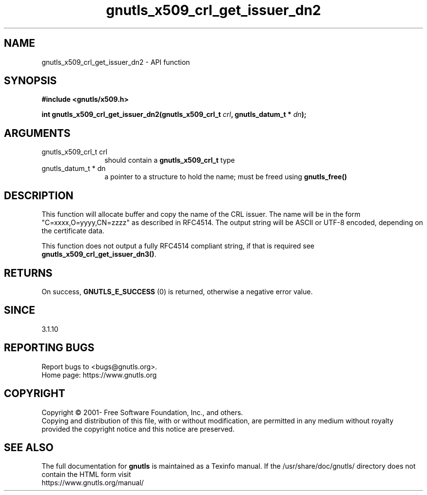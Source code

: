 .\" DO NOT MODIFY THIS FILE!  It was generated by gdoc.
.TH "gnutls_x509_crl_get_issuer_dn2" 3 "3.7.1" "gnutls" "gnutls"
.SH NAME
gnutls_x509_crl_get_issuer_dn2 \- API function
.SH SYNOPSIS
.B #include <gnutls/x509.h>
.sp
.BI "int gnutls_x509_crl_get_issuer_dn2(gnutls_x509_crl_t " crl ", gnutls_datum_t * " dn ");"
.SH ARGUMENTS
.IP "gnutls_x509_crl_t crl" 12
should contain a \fBgnutls_x509_crl_t\fP type
.IP "gnutls_datum_t * dn" 12
a pointer to a structure to hold the name; must be freed using \fBgnutls_free()\fP
.SH "DESCRIPTION"
This function will allocate buffer and copy the name of the CRL issuer.
The name will be in the form "C=xxxx,O=yyyy,CN=zzzz" as
described in RFC4514. The output string will be ASCII or UTF\-8
encoded, depending on the certificate data.

This function does not output a fully RFC4514 compliant string, if
that is required see \fBgnutls_x509_crl_get_issuer_dn3()\fP.
.SH "RETURNS"
On success, \fBGNUTLS_E_SUCCESS\fP (0) is returned, otherwise a
negative error value.
.SH "SINCE"
3.1.10
.SH "REPORTING BUGS"
Report bugs to <bugs@gnutls.org>.
.br
Home page: https://www.gnutls.org

.SH COPYRIGHT
Copyright \(co 2001- Free Software Foundation, Inc., and others.
.br
Copying and distribution of this file, with or without modification,
are permitted in any medium without royalty provided the copyright
notice and this notice are preserved.
.SH "SEE ALSO"
The full documentation for
.B gnutls
is maintained as a Texinfo manual.
If the /usr/share/doc/gnutls/
directory does not contain the HTML form visit
.B
.IP https://www.gnutls.org/manual/
.PP
